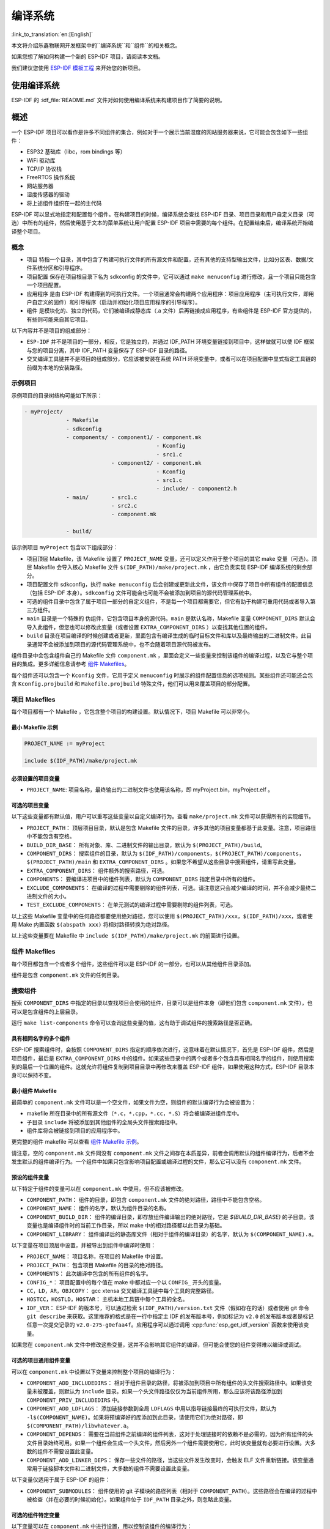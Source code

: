 编译系统
========
:link_to_translation:`en:[English]`

本文将介绍乐鑫物联网开发框架中的``编译系统``和``组件``的相关概念。

如果您想了解如何构建一个新的 ESP-IDF 项目，请阅读本文档。

我们建议您使用 `ESP-IDF 模板工程 <https://github.com/espressif/esp-idf-template>`_ 来开始您的新项目。

使用编译系统
------------

ESP-IDF 的 :idf_file:`README.md` 文件对如何使用编译系统来构建项目作了简要的说明。

概述
----

一个 ESP-IDF 项目可以看作是许多不同组件的集合，例如对于一个展示当前湿度的网站服务器来说，它可能会包含如下一些组件：

-  ESP32 基础库（libc，rom bindings 等）
-  WiFi 驱动库
-  TCP/IP 协议栈
-  FreeRTOS 操作系统
-  网站服务器
-  湿度传感器的驱动
-  将上述组件组织在一起的主代码

ESP-IDF 可以显式地指定和配置每个组件。在构建项目的时候，编译系统会查找 ESP-IDF 目录、项目目录和用户自定义目录（可选）中所有的组件，然后使用基于文本的菜单系统让用户配置 ESP-IDF 项目中需要的每个组件。在配置结束后，编译系统开始编译整个项目。

概念
~~~~

-  ``项目`` 特指一个目录，其中包含了构建可执行文件的所有源文件和配置，还有其他的支持型输出文件，比如分区表、数据/文件系统分区和引导程序。

-  ``项目配置`` 保存在项目根目录下名为 sdkconfig 的文件中，它可以通过 ``make menuconfig`` 进行修改，且一个项目只能包含一个项目配置。

-  ``应用程序`` 是由 ESP-IDF 构建得到的可执行文件。一个项目通常会构建两个应用程序：项目应用程序（主可执行文件，即用户自定义的固件）和引导程序（启动并初始化项目应用程序的引导程序）。

-  ``组件`` 是模块化的、独立的代码，它们被编译成静态库（.a 文件）后再链接成应用程序，有些组件是 ESP-IDF 官方提供的，有些则可能来自其它项目。

以下内容并不是项目的组成部分：

-  ``ESP-IDF`` 并不是项目的一部分，相反，它是独立的，并通过 IDF_PATH 环境变量链接到项目中，这样做就可以使 IDF 框架与您的项目分离，其中 IDF_PATH 变量保存了 ESP-IDF 目录的路径。

-  交叉编译工具链并不是项目的组成部分，它应该被安装在系统 PATH 环境变量中，或者可以在项目配置中显式指定工具链的前缀为本地的安装路径。

示例项目
~~~~~~~~

示例项目的目录树结构可能如下所示：

.. code:: 

   - myProject/
                - Makefile
                - sdkconfig
                - components/ - component1/ - component.mk
                                            - Kconfig
                                            - src1.c
                              - component2/ - component.mk
                                            - Kconfig
                                            - src1.c
                                            - include/ - component2.h
                - main/       - src1.c
                              - src2.c
                              - component.mk

                - build/

该示例项目 ``myProject`` 包含以下组成部分：

-  项目顶层 Makefile，该 Makefile 设置了 ``PROJECT_NAME`` 变量，还可以定义作用于整个项目的其它 make 变量（可选）。顶层 Makefile 会导入核心 Makefile 文件 ``$(IDF_PATH)/make/project.mk`` ，由它负责实现 ESP-IDF 编译系统的剩余部分。

-  项目配置文件 sdkconfig，执行 ``make menuconfig`` 后会创建或更新此文件，该文件中保存了项目中所有组件的配置信息（包括 ESP-IDF 本身）。``sdkconfig`` 文件可能会也可能不会被添加到项目的源代码管理系统中。

-  可选的组件目录中包含了属于项目一部分的自定义组件，不是每一个项目都需要它，但它有助于构建可重用代码或者导入第三方组件。

-  ``main`` 目录是一个特殊的 ``伪组件``，它包含项目本身的源代码。``main`` 是默认名称，Makefile 变量 ``COMPONENT_DIRS`` 默认会导入此组件，但您也可以修改此变量（或者设置 ``EXTRA_COMPONENT_DIRS`` ）以查找其他位置的组件。

-  ``build`` 目录在项目编译的时候创建或者更新，里面包含有编译生成的临时目标文件和库以及最终输出的二进制文件。此目录通常不会被添加到项目的源代码管理系统中，也不会随着项目源代码被发布。

组件目录中会包含组件自己的 Makefile 文件 ``component.mk`` ，里面会定义一些变量来控制该组件的编译过程，以及它与整个项目的集成。更多详细信息请参考 `组件 Makefiles <#component-makefiles>`_。

每个组件还可以包含一个 ``Kconfig`` 文件，它用于定义 ``menuconfig`` 时展示的组件配置信息的选项规则。某些组件还可能还会包含 ``Kconfig.projbuild`` 和 ``Makefile.projbuild`` 特殊文件，他们可以用来覆盖项目的部分配置。

项目 Makefiles
~~~~~~~~~~~~~~

每个项目都有一个 Makefile ，它包含整个项目的构建设置。默认情况下，项目 Makefile 可以非常小。

最小 Makefile 示例
^^^^^^^^^^^^^^^^^^

.. code::

   PROJECT_NAME := myProject

   include $(IDF_PATH)/make/project.mk

必须设置的项目变量
^^^^^^^^^^^^^^^^^^

-  ``PROJECT_NAME``: 项目名称，最终输出的二进制文件也使用该名称，即 myProject.bin，myProject.elf 。

可选的项目变量
^^^^^^^^^^^^^^

以下这些变量都有默认值，用户可以重写这些变量以自定义编译行为。查看 ``make/project.mk`` 文件可以获得所有的实现细节。

-  ``PROJECT_PATH``： 顶层项目目录，默认是包含 Makefile 文件的目录，许多其他的项目变量都基于此变量。注意，项目路径中不能包含有空格。
-  ``BUILD_DIR_BASE``： 所有对象、库、二进制文件的输出目录，默认为 ``$(PROJECT_PATH)/build``。
-  ``COMPONENT_DIRS``： 搜索组件的目录，默认为 ``$(IDF_PATH)/components``，``$(PROJECT_PATH)/components``，``$(PROJECT_PATH)/main`` 和 ``EXTRA_COMPONENT_DIRS`` 。如果您不希望从这些目录中搜索组件，请重写此变量。
-  ``EXTRA_COMPONENT_DIRS``： 组件额外的搜索路径，可选。
-  ``COMPONENTS``： 要编译进项目中的组件列表，默认为 ``COMPONENT_DIRS`` 指定目录中所有的组件。
-  ``EXCLUDE_COMPONENTS``： 在编译的过程中需要剔除的组件列表，可选。请注意这只会减少编译的时间，并不会减少最终二进制文件的大小。
-  ``TEST_EXCLUDE_COMPONENTS``： 在单元测试的编译过程中需要剔除的组件列表，可选。

以上这些 Makefile 变量中的任何路径都要使用绝对路径，您可以使用 ``$(PROJECT_PATH)/xxx``，``$(IDF_PATH)/xxx``，或者使用 Make 内置函数 ``$(abspath xxx)`` 将相对路径转换为绝对路径。

以上这些变量要在 Makefile 中 ``include $(IDF_PATH)/make/project.mk`` 的前面进行设置。

.. _component-makefiles:

组件 Makefiles
~~~~~~~~~~~~~~

每个项目都包含一个或者多个组件，这些组件可以是 ESP-IDF 的一部分，也可以从其他组件目录添加。

组件是包含 ``component.mk`` 文件的任何目录。

搜索组件
~~~~~~~~

搜索 ``COMPONENT_DIRS`` 中指定的目录以查找项目会使用的组件，目录可以是组件本身（即他们包含 ``component.mk`` 文件），也可以是包含组件的上层目录。

运行 ``make list-components`` 命令可以查询这些变量的值，这有助于调试组件的搜索路径是否正确。

具有相同名字的多个组件
^^^^^^^^^^^^^^^^^^^^^^

ESP-IDF 搜索组件时，会按照 ``COMPONENT_DIRS`` 指定的顺序依次进行，这意味着在默认情况下，首先是 ESP-IDF 组件，然后是项目组件，最后是 ``EXTRA_COMPONENT_DIRS`` 中的组件。如果这些目录中的两个或者多个包含具有相同名字的组件，则使用搜索到的最后一个位置的组件。这就允许将组件复制到项目目录中再修改来覆盖 ESP-IDF 组件，如果使用这种方式，ESP-IDF 目录本身可以保持不变。

.. _minimal-component-makefile:

最小组件 Makefile
^^^^^^^^^^^^^^^^^

最简单的 ``component.mk`` 文件可以是一个空文件，如果文件为空，则组件的默认编译行为会被设置为：

-  makefile 所在目录中的所有源文件（``*.c``，``*.cpp``，``*.cc``，``*.S``）将会被编译进组件库中。
-  子目录 ``include`` 将被添加到其他组件的全局头文件搜索路径中。
-  组件库将会被链接到项目的应用程序中。

更完整的组件 makefile 可以查看 `组件 Makefile 示例 <#example-component-makefile>`_。

请注意，空的 ``component.mk`` 文件同没有 ``component.mk`` 文件之间存在本质差异，前者会调用默认的组件编译行为，后者不会发生默认的组件编译行为。一个组件中如果只包含影响项目配置或编译过程的文件，那么它可以没有 ``component.mk`` 文件。

.. _preset-component-variables:

预设的组件变量
^^^^^^^^^^^^^^

以下特定于组件的变量可以在 ``component.mk`` 中使用，但不应该被修改。

-  ``COMPONENT_PATH``： 组件的目录，即包含 ``component.mk`` 文件的绝对路径，路径中不能包含空格。
-  ``COMPONENT_NAME``： 组件的名字，默认为组件目录的名称。
-  ``COMPONENT_BUILD_DIR``： 组件的编译目录，即存放组件编译输出的绝对路径，它是 `$(BUILD_DIR_BASE)` 的子目录。该变量也是编译组件时的当前工作目录，所以 make 中的相对路径都以此目录为基础。
-  ``COMPONENT_LIBRARY``： 组件编译后的静态库文件（相对于组件的编译目录）的名字，默认为 ``$(COMPONENT_NAME).a``。

以下变量在项目顶层中设置，并被导出到组件中编译时使用：

-  ``PROJECT_NAME``： 项目名称，在项目的 Makefile 中设置。
-  ``PROJECT_PATH``： 包含项目 Makefile 的目录的绝对路径。
-  ``COMPONENTS``： 此次编译中包含的所有组件的名字。
-  ``CONFIG_*``： 项目配置中的每个值在 make 中都对应一个以 ``CONFIG_`` 开头的变量。
-  ``CC``，``LD``，``AR``，``OBJCOPY``： gcc xtensa 交叉编译工具链中每个工具的完整路径。
-  ``HOSTCC``，``HOSTLD``，``HOSTAR``： 主机本地工具链中每个工具的全名。
-  ``IDF_VER``： ESP-IDF 的版本号，可以通过检索 ``$(IDF_PATH)/version.txt`` 文件（假如存在的话）或者使用 git 命令 ``git describe`` 来获取。这里推荐的格式是在一行中指定主 IDF 的发布版本号，例如标记为 ``v2.0`` 的发布版本或者是标记任意一次提交记录的 ``v2.0-275-g0efaa4f``。应用程序可以通过调用 :cpp:func:`esp_get_idf_version` 函数来使用该变量。

如果您在 ``component.mk`` 文件中修改这些变量，这并不会影响其它组件的编译，但可能会使您的组件变得难以编译或调试。

.. _optional-project-wide-component-variables:

可选的项目通用组件变量
^^^^^^^^^^^^^^^^^^^^^^

可以在 ``component.mk`` 中设置以下变量来控制整个项目的编译行为：

-  ``COMPONENT_ADD_INCLUDEDIRS``： 相对于组件目录的路径，将被添加到项目中所有组件的头文件搜索路径中。如果该变量未被覆盖，则默认为 ``include`` 目录。如果一个头文件路径仅仅为当前组件所用，那么应该将该路径添加到 ``COMPONENT_PRIV_INCLUDEDIRS`` 中。
-  ``COMPONENT_ADD_LDFLAGS``： 添加链接参数到全局 ``LDFLAGS`` 中用以指导链接最终的可执行文件，默认为 ``-l$(COMPONENT_NAME)``。如果将预编译好的库添加到此目录，请使用它们为绝对路径，即 ``$(COMPONENT_PATH)/libwhatever.a``。
-  ``COMPONENT_DEPENDS``： 需要在当前组件之前编译的组件列表，这对于处理链接时的依赖不是必需的，因为所有组件的头文件目录始终可用。如果一个组件会生成一个头文件，然后另外一个组件需要使用它，此时该变量就有必要进行设置。大多数的组件不需要设置此变量。
-  ``COMPONENT_ADD_LINKER_DEPS``： 保存一些文件的路径，当这些文件发生改变时，会触发 ELF 文件重新链接。该变量通常用于链接脚本文件和二进制文件，大多数的组件不需要设置此变量。

以下变量仅适用于属于 ESP-IDF 的组件：

-  ``COMPONENT_SUBMODULES``： 组件使用的 git 子模块的路径列表（相对于 ``COMPONENT_PATH``）。这些路径会在编译的过程中被检查（并在必要的时候初始化）。如果组件位于 ``IDF_PATH`` 目录之外，则忽略此变量。


可选的组件特定变量
^^^^^^^^^^^^^^^^^^

以下变量可以在 ``component.mk`` 中进行设置，用以控制该组件的编译行为：

-  ``COMPONENT_PRIV_INCLUDEDIRS``： 相对于组件目录的目录路径，该目录仅会被添加到该组件源文件的头文件搜索路径中。
-  ``COMPONENT_EXTRA_INCLUDES``： 编译组件的源文件时需要指定的额外的头文件搜索路径，这些路径将以 ``-l`` 为前缀传递给编译器。这和  ``COMPONENT_PRIV_INCLUDEDIRS`` 变量的功能有些类似，但是这些路径不会相对于组件目录进行扩展。
-  ``COMPONENT_SRCDIRS``： 相对于组件目录的目录路径，这些路径用于搜索源文件（``*.cpp``，``*.c``，``*.S``），默认为 ``.``，即组件目录本身。重写该变量可以指定包含源文件的不同目录列表。
-  ``COMPONENT_OBJS``： 要编译生成的目标文件，默认是 ``COMPONENT_SRCDIRS`` 中每个源文件的 .o 文件。重写该变量将允许您剔除 ``COMPONENT_SRCDIRS`` 中的某些源文件，否则他们将会被编译。相关示例请参阅 `指定需要编译的组件源文件 <#specify-source-files>`_。
-  ``COMPONENT_EXTRA_CLEAN``： 相对于组件编译目录的路径，指向 ``component.mk`` 文件中自定义 make 规则生成的任何文件，它们也是 ``make clean`` 命令需要删除的文件。相关示例请参阅 `源代码生成 <#source-code-generation>`_。
-  ``COMPONENT_OWNBUILDTARGET`` & ``COMPONENT_OWNCLEANTARGET``： 这些目标允许您完全覆盖组件的默认编译行为。有关详细信息，请参阅 `完全覆盖组件的 Makefile <#fully-overriding-component-makefile>`_。
-  ``COMPONENT_CONFIG_ONLY``： 如果设置了此标志，则表示组件根本不会产生编译输出（即不会编译得到 ``COMPONENT_LIBRARY``），并且会忽略大多数其它组件变量。此标志用于 IDF 内部组件，其中仅包含 ``KConfig.projbuild`` 和/或 ``Makefile.projbuild`` 文件来配置项目，但是没有源文件。
-  ``CFLAGS``： 传递给 C 编译器的标志。根据项目设置已经定义一组默认的 ``CFLAGS``，可以通过 ``CFLAGS +=`` 来为组件添加特定的标志，也可以完全重写该变量（尽管不推荐这么做）。
-  ``CPPFLAGS``： 传递给 C 预处理器的标志（用于 ``.c``，``.cpp`` 和 ``.S`` 文件）。根据项目设置已经定义一组默认的 ``CPPFLAGS`` ，可以通过 ``CPPFLAGS +=`` 来为组件添加特定的标志，也可以完全重写该变量（尽管不推荐这么做）。
-  ``CXXFLAGS``： 传递给 C++ 编译器的标志。根据项目设置已经定义一组默认的 ``CXXFLAGS`` ，可以通过 ``CXXFLAGS +=`` 来为组件添加特定的标志，也可以完全重写该变量（尽管不推荐这么做）。

如果要将编译标志应用于单个源文件，您可以将该源文件的目标规则覆盖，例如：

.. code:: makefile

   apps/dhcpserver.o: CFLAGS += -Wno-unused-variable

如果上游代码在编译的时候发出了警告，那这么做可能会很有效。

配置组件
~~~~~~~~

每个组件都可以包含一个 Kconfig 文件，和 ``component.mk`` 放在同一个目录下。Kconfig 中包含此组件在 ``make menuconfig`` 时要展示的配置规则的设置。

运行 menuconfig 时，可以在 ``Component Settings`` 菜单栏下找到这些设置。

创建一个组件的 Kconfig 文件，最简单的方法就是使用 ESP-IDF 中现有的 Kconfig 文件作为模板，在这基础上进行修改。

有关示例请参阅 `添加条件配置 <#add-conditional-configuration>`_。

预处理器定义
~~~~~~~~~~~~

ESP-IDF 编译系统会在命令行中添加以下 C 预处理定义：

-  ``ESP_PLATFORM`` — 可以用来检测在 ESP-IDF 内发生的编译行为。
-  ``IDF_VER`` — ESP-IDF 的版本，请参阅 `预设的组件变量 <#preset-component-variables>`_。

编译的内部过程
~~~~~~~~~~~~~~

顶层：项目 Makefile
^^^^^^^^^^^^^^^^^^^

-  ``make`` 始终从项目目录处运行，并且项目的 makefile 名字通常为 Makefile 。
-  项目的 makefile 文件会设置 ``PROJECT_NAME`` ，并且可以自定义其他可选的项目变量。
-  项目 makefile 文件会导入 ``$(IDF_PATH)/make/project.mk`` ，该文件中会导入项目级的 Make 逻辑。
-  ``project.mk`` 填写默认的项目级 make 变量，并导入项目配置中的 make 变量。如果生成的包含项目配置的 makefile 文件已经过期，那么它将会被重新生成（通过 ``project_config.mk`` 中的目标规则），然后 make 进程从顶层重新开始。
-  ``project.mk`` 根据默认组件目录或者可选项目变量中设置的自定义组件列表来编译组件。
-  每个组件都可以设置一些 `可选的项目通用组件变量 <#optional-project-wide-component-variables>`_ ，他们会通过 ``component_project_vars.mk`` 被导入 ``project.mk`` 文件中。如果这些文件有缺失或者过期，他们会被重新生成（通过对组件 makefile 的递归调用），然后 make 进程从顶层重新开始。
-  组件中的 Makefile.projbuild 文件被包含在了 make 的进程中，以添加额外的目标或者配置。
-  默认情况下，项目 makefile 还为每个组件生成顶层的编译和清理目标，并设置 app 和 clean 目标来调用所有这些子目标。
-  为了编译每个组件，对组件 makefile 执行递归构建。

为了更好地理解项目的构建过程，请通读 ``project.mk`` 文件。

第二层：组件 Makefile 文件
^^^^^^^^^^^^^^^^^^^^^^^^^^^^

-  每次调用组件 makefile 文件都是通过 ``$(IDF_PATH)/make/component_wrapper.mk`` 这个包装器进行的。
-  此组件包装器包含了所有组件的 ``Makefile.componentbuild`` 文件，使这些文件中的任何配置，变量都可用于每个组件。
-  调用 ``component_wrapper.mk`` 时将当前目录设置为组件构建目录，并将 ``COMPONENT_MAKEFILE`` 变量设置为 ``component.mk`` 的绝对路径。
-  ``component_wrapper.mk`` 为所有组件变量设置默认值，然后导入 ``component.mk`` 文件来覆盖或修改这些变量。
-  如果未定义 ``COMPONENT_OWNBUILDTARGET`` 和 ``COMPONENT_OWNCLEANTARGET`` 文件，则会为组件的源文件和必备组件 ``COMPONENT_LIBRARY`` 静态库文件创建默认构建和清理目标。
-  ``component_project_vars.mk`` 文件在 ``component_wrapper.mk`` 中有自己的目标，如果由于组件的 makefile 或者项目配置的更改而需要重建此文件，则从 ``project.mk`` 文件中进行评估。

为了更好地理解组件制作过程，请阅读 ``component_wrapper.mk`` 文件和 ESP-IDF 中的 ``component.mk`` 文件。

以非交互的方式运行 Make
~~~~~~~~~~~~~~~~~~~~~~~

如果在运行 ``make`` 的时候不希望出现交互式提示（例如：在IDE或自动构建系统中），可以将 ``BATCH_BUILD=1`` 添加到make的参数中（或者将其设置为环境变量）。

设置 ``BATCH_BUILD`` 意味着：

-  详细输出（与 ``V=1`` 相同，见下文），如果不需要详细输出，就设置 ``V=0`` 。
-  如果项目配置缺少新配置项（来自新组件或者 ESP-IDF 更新），则项目使用默认值，而不是提示用户输入每个项目。
-  如果构建系统需要调用 ``menuconfig`` ，则会打印错误并且构建失败。

.. _make-size:

构建目标的进阶用法
~~~~~~~~~~~~~~~~~~

- ``make app``，``make bootloader``，``make partition table`` 可以根据需要为项目单独编译生成应用程序文件、启动引导文件和分区表文件。
- ``make erase_flash`` 和 ``make erase_ota`` 会调用 esptool.py 脚本分别擦除整块闪存芯片或者其中 OTA 分区的内容。
- ``make size`` 会打印应用程序的大小信息。``make size-components`` 和 ``make size-files`` 两者功能相似，分别打印每个组件或者每个源文件大小的详细信息。

调试 Make 的过程
~~~~~~~~~~~~~~~~

调试 ESP-IDF 编译系统的一些技巧：

-  将 ``V=1`` 添加到 make 的参数中（或将其设置为环境变量）将使 make 回显所有已经执行的命令，以及为子 make 输入的每个目录。
-  运行 ``make -w`` 将导致 make 在为子 make 输入时回显每个目录——与 ``V=1`` 相同但不回显所有命令。
-  运行 ``make --trace`` （可能除了上述参数之一）将打印出构建时的每个目标，以及导致它构建的依赖项）。
-  运行 ``make -p`` 会打印每个 makefile 中每个生成的目标的（非常详细的）摘要。

更多调试技巧和通用的构建信息，请参阅 `GNU 构建手册 <http://www.gnu.org/software/make/manual/make.html>`_。

.. _warn-undefined-variables:

警告未定义的变量
^^^^^^^^^^^^^^^^

默认情况下，如果引用了未定义的变量（如 ``$(DOES_NOT_EXIST)`` ，构建过程将会打印警告，这对于查找变量名称中的错误非常有用。

如果不想要此行为，可以在 menuconfig 顶层菜单下的 `SDK tool configuration` 中禁用它。

请注意，如果在 Makefile 中使用 ``ifdef`` 或者 ``ifndef`` ，则此选项不会出发警告。

覆盖项目的部分内容
~~~~~~~~~~~~~~~~~~

Makefile.projbuild
^^^^^^^^^^^^^^^^^^

如果一个组件含有必须要在项目构建过程的顶层进行计算的变量，则可以在组件目录下创建名为 ``Makefile.projbuild`` 的文件，项目在执行 ``project.mk`` 的时候会导入此 makefile 。

例如，如果您的组件需要为整个项目添加 CFLAGS（不仅仅是为自身的源文件），那么可以在 ``Makefile.projbuild`` 中设置 ``CFLAGS +=`` 。

``Makefile.projbuild`` 文件在 ESP-IDF 中大量使用，用于定义项目范围的构建功能，例如 ``esptool.py`` 命令行参数和 ``bootloader`` 这个特殊的程序。

请注意， ``Makefile.projbuild`` 对于最常见的组件不是必需的 - 例如向项目中添加 include 目录，或者将 LDFLAGS 添加到最终链接步骤，同样可以通过 ``component.mk`` 文件来自定义这些值。有关详细信息，请参阅 `可选的项目通用组件变量 <#optional-project-wide-component-variables>`_ 。

.. warning::

	在此文件中设置变量或者目标时要小心，由于这些值包含在项目的顶层 makefile 中，因此他们可以影响或者破坏所有组件的功能！

KConfig.projbuild
^^^^^^^^^^^^^^^^^

这相当于 ``Makefile.projbuild`` 的组件配置 KConfig 文件，如果要在 menuconfig 的顶层添加配置选项，而不是在 ``组件配置`` 子菜单中，则可以在 ``component.mk`` 文件所在目录中的 KConfig.projbuild 文件中定义这些选项。

在此文件中添加配置时要小心，因为他们将包含在整个项目配置中，在可能的情况下，通常最好为组件创建和配置 KConfig 文件。

Makefile.componentbuild
^^^^^^^^^^^^^^^^^^^^^^^

对于一些特殊的组件，比如它们会使用工具从其余文件中生成源文件，这时就有必要将配置、宏或者变量的定义添加到每个组件的构建过程中。这是通过在组件目录中包含 ``Makefile.componentbuild`` 文件来实现的。此文件在 ``component.mk`` 文件之前被导入 ``component_wrapper.mk`` 中。同 ``Makefile.projbuild`` 文件一样，请留意这些文件，因为他们包含在每个组件的构建中，所有只有在编译完全不同的组件时才会出现 ``Makefile.componentbuild`` 错误。

仅配置的组件
^^^^^^^^^^^^

仅配置的组件是一类不包含源文件的特殊组件，只有 ``Kconfig.projbuild`` 和 ``Makefile.projbuild`` 文件，可以在 ``conponent.mk`` 文件中设置标志 ``COMPONENT_CONFIG_ONLY``。如果设置了此标志，则忽略大多数其他组件变量，并且不会为组件执行构建操作。

.. _example-component-makefile:

组件 Makefile 示例
~~~~~~~~~~~~~~~~~~

因为构建环境试图设置大多数情况都能工作的合理默认值，所以 ``component.mk`` 可能非常小，甚至是空的，请参考 `最小组件 Makefile <#minimal-component-makefile>`_。但是某些功能通常需要覆盖组件的变量。

以下是 ``component.mk`` 的一些更高级的示例：

增加源文件目录
^^^^^^^^^^^^^^

默认情况下，将忽略子目录。如果您的项目在子目录中而不是在组件的根目录中有源文件，那么您可以通过设置 ``COMPONENT_SRCDIRS`` 将其告知编译系统：

.. code:: 

   COMPONENT_SRCDIRS := src1 src2

编译系统将会编译 src1/ 和 src2/ 子目录中的所有源文件。

.. _specify-source-files:

指定源文件
^^^^^^^^^^

标准 ``component.mk`` 逻辑将源目录中的所有 .S 和 .c 文件添加为无条件编译的源。通过将 ``COMPONENT_OBJS`` 变量手动设置为需要生成的对象的名称，可以绕过该逻辑并对要编译的对象进行硬编码。

.. code:: 

   COMPONENT_OBJS := file1.o file2.o thing/filea.o thing/fileb.o anotherthing/main.o
   COMPONENT_SRCDIRS := . thing anotherthing

请注意，还需要另外设置 ``COMPONENT_SRCDIRS`` 。

.. _add-conditional-configuration:

添加条件配置
^^^^^^^^^^^^

配置系统可用于有条件地编译某些文件，具体取决于 ``make menuconfig`` 中选择的选项。为此，ESP-IDF 具有 ``compile_only_if`` 和 ``compile_only_if_not`` 的宏：

``Kconfig``:

.. code:: 

   config FOO_ENABLE_BAR
       bool "Enable the BAR feature."
       help
           This enables the BAR feature of the FOO component.

``component.mk``:

.. code:: 

   $(call compile_only_if,$(CONFIG_FOO_ENABLE_BAR),bar.o)

从示例中可以看出， ``compile_only_if`` 宏将条件和目标文件列表作为参数。如果条件为真（在这种情况下：如果在 menuconfig 中启用了 BAR 功能），将始终编译目标文件（在本例中为 bar.o）。相反的情况也是如此，如果条件不成立，bar.o 将永远不会被编译。 ``compile_only_if_not`` 执行相反的操作，如果条件为 false 则编译，如果条件为 true 则不编译。

这也可以用于选择或者删除实现，如下所示：

``Kconfig``:

.. code:: 

   config ENABLE_LCD_OUTPUT
       bool "Enable LCD output."
       help
           Select this if your board has a LCD.

   config ENABLE_LCD_CONSOLE
       bool "Output console text to LCD"
       depends on ENABLE_LCD_OUTPUT
       help
           Select this to output debugging output to the lcd

   config ENABLE_LCD_PLOT
       bool "Output temperature plots to LCD"
       depends on ENABLE_LCD_OUTPUT
       help
           Select this to output temperature plots

``component.mk``:

.. code:: 

   # If LCD is enabled, compile interface to it, otherwise compile dummy interface
   $(call compile_only_if,$(CONFIG_ENABLE_LCD_OUTPUT),lcd-real.o lcd-spi.o)
   $(call compile_only_if_not,$(CONFIG_ENABLE_LCD_OUTPUT),lcd-dummy.o)

   #We need font if either console or plot is enabled
   $(call compile_only_if,$(or $(CONFIG_ENABLE_LCD_CONSOLE),$(CONFIG_ENABLE_LCD_PLOT)), font.o)

请注意使用 Make 或者函数来包含字体文件。其他的替换函数，比如 ``and`` 和 ``if`` 也适用于此处。也可以使用不在 menuconfig 中定义的变量，ESP-IDF 使用默认的 Make 策略，将一个空的或者只包含空格的变量视为 false ，而其中任何非空格的比那辆都为 true 。

（注意：本文档的历史版本建议将目标文件添加到 ``COMPONENT_OBJS`` 中，虽然这仍然可行，但是只有当组件中的所有目标文件都明确命名时才会起作用，并且在 ``make clean`` 后并不会清除 make 中取消选择的目标文件）。

.. _source-code-generation:

源代码生成
^^^^^^^^^^

某些组件会出现源文件未随组件本身提供，而必须从另外一个文件生成的情况。假设我们的组件有一个头文件，该文件由 BMP 文件转换后的二进制数据组成，假设使用 bmp2h 的工具进行转换，然后将头文件包含在名为 graphics_lib.c 的文件中：

.. code:: 

   COMPONENT_EXTRA_CLEAN := logo.h

   graphics_lib.o: logo.h

   logo.h: $(COMPONENT_PATH)/logo.bmp
       bmp2h -i $^ -o $@

这个示例会在当前目录（构建目录）中生成 graphics_lib.o 和 logo.h 文件，而 logo.bmp 随组件一起提供并位于组件路径下。因为 logo.h 是一个生成的文件，所以当调用 ``make clean`` 时需要清理它，这就是为什么要将它添加到 ``COMPONENT_EXTRA_CLEAN`` 变量中。

润色与改进
^^^^^^^^^^

将 logo.h 添加作为 ``graphics_lib.o`` 的依赖项会导致在编译 ``graphics_lib.c`` 之前先生成它。

如果另一个组件中的源文件需要使用 logo.h，则必须将此组件的名称添加到另一个组件的 ``COMPONENT_DEPENDS`` 列表中，以确保组件按顺序编译。

嵌入二进制数据
^^^^^^^^^^^^^^

有时您的组件希望使用一个二进制文件或者文本文件，但是您又不希望将它重新格式化为 C 源文件。

这时，您可以在 ``component.mk`` 文件中设置变量 ``COMPONENT_EMBED_FILES``，以这种方式指定要嵌入的文件的名称：

.. code:: 

   COMPONENT_EMBED_FILES := server_root_cert.der

或者，如果文件是字符串，则可以使用变量 ``COMPONENT_EMBED_TXTFILES``，这将把文本文件的内容当成以 null 结尾的字符串嵌入：

.. code:: 

   COMPONENT_EMBED_TXTFILES := server_root_cert.pem

文件的内容会被编译进 flash 中的 .rodata 段，并通过符号名称来访问，如下所示：

.. code:: c

   extern const uint8_t server_root_cert_pem_start[] asm("_binary_server_root_cert_pem_start");
   extern const uint8_t server_root_cert_pem_end[]   asm("_binary_server_root_cert_pem_end");

符号名称是根据文件的全名生成的，如 ``COMPONENT_EMBED_FILES`` 中的所示，字符 / ， . ， 等都将会被下划线替代。符号名称中的 ``_binary`` 前缀由 ``objcopy`` 添加，对于文本和二进制文件都是相同的。

有关使用此技术的示例，请参考 :example:`protocols/https_request` - 证书文件的内容会在编译时从 .pem 文件中加载。

.. _fully-overriding-component-makefile:

完全覆盖组件的 Makefile
~~~~~~~~~~~~~~~~~~~~~~~

显然，在某些情况下，所有这些配置都不足以满足某个组件，例如，当组件基本上是另一个第三方组件的包装器时，该第三方组件最初不打算在 ESP-IDF 编译系统下工作，在这种情况下，可以通过设置 ``COMPONENT_OWNBUILDTARGET`` 和可能的 ``COMPONENT_OWNCLEANTARGET``，并在 ``component.mk`` 中定义名为 ``build`` 和 ``clean`` 的目标。构建目标可以执行任何操作，只要它为项目生成了 ``$(COMPONENT_LIBRARY)`` ，并最终被链接到应用程序二进制文件中即可。

（实际上，这并不是必须的 - 如果 ``COMPONENT_ADD_LDFLAGS`` 变量被覆盖，那么组件可以指示链接器链接其他二进制文件。）

.. _custom-sdkconfig-defaults:

自定义 sdkconfig 的默认值
~~~~~~~~~~~~~~~~~~~~~~~~~

对于示例工程或者其他您不想指定完整 sdkconfig 配置的项目，但是您确实希望覆盖 ESP-IDF 默认值中的某些键值，则可以在项目中创建文件 ``sdkconfig.defaults``,运行 ``make defconfig`` 或从头创建新配置时将会使用此文件。

要想覆盖此文件的名称，请设置 ``SDKCONFIG_DEFAULTS`` 环境变量。

保存 flash 参数
~~~~~~~~~~~~~~~

在某些情况下，我们希望在没有 IDF 的情况下烧写目标板卡，对于这种情况，我们希望保存构建的二进制文件、esptool.py 和 esptool write_flash 命令的参数。可以简单编写一段脚本来保存二进制文件和 esptool.py，并且使用命令 ``make print_flash_cmd`` 来查看烧写 flash 时的参数。

.. code:: bash

   --flash_mode dio --flash_freq 40m --flash_size detect 0x1000 bootloader/bootloader.bin 0x10000 example_app.bin 0x8000 partition_table_unit_test_app.bin

然后使用这段 flash 参数作为 esptool write_flash 命令的参数：

.. code:: bash

   python esptool.py --chip esp32 --port /dev/ttyUSB0 --baud 921600 --before default_reset --after hard_reset write_flash -z --flash_mode dio --flash_freq 40m --flash_size detect 0x1000 bootloader/bootloader.bin 0x10000 example_app.bin 0x8000 partition_table_unit_test_app.bin

编译 Bootloader
---------------

引导程序默认作为 ``make all`` 的一部分被编译，或者也可以通过 ``make bootloader-clean`` 来独立构建，此外还可以通过 ``make bootloader-list-components`` 来查看构建引导程序时包含的组件。

引导程序是一个特殊的组件，因为主项目中的二级引导程序拥有单独的 .EFL 和 .BIN 文件。但是它与主项目共享配置和构建目录。

这是通过在 components/bootloader/subproject 下添加子项目来完成的。这个子项目有自己的 Makefile，但它希望通过 components/bootloader/Makefile.projectbuild 文件中的一些配置使自己从主项目的 Makefile 被调用。有关详细信息，请参阅这些文件。
